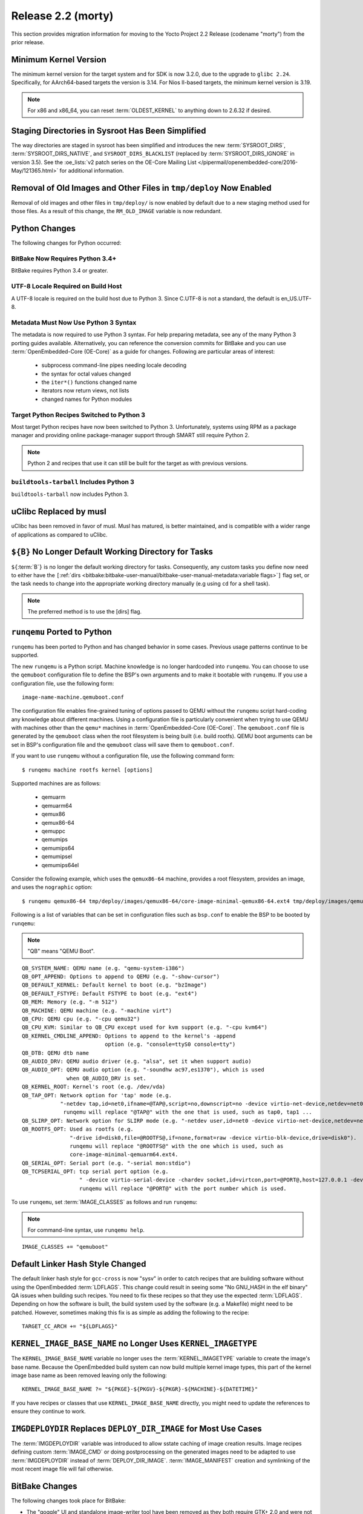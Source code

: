 .. SPDX-License-Identifier: CC-BY-SA-2.0-UK

Release 2.2 (morty)
===================

This section provides migration information for moving to the Yocto
Project 2.2 Release (codename "morty") from the prior release.

.. _migration-2.2-minimum-kernel-version:

Minimum Kernel Version
----------------------

The minimum kernel version for the target system and for SDK is now
3.2.0, due to the upgrade to ``glibc 2.24``. Specifically, for
AArch64-based targets the version is 3.14. For Nios II-based targets,
the minimum kernel version is 3.19.

.. note::

   For x86 and x86_64, you can reset :term:`OLDEST_KERNEL`
   to anything down to 2.6.32 if desired.

.. _migration-2.2-staging-directories-in-sysroot-simplified:

Staging Directories in Sysroot Has Been Simplified
--------------------------------------------------

The way directories are staged in sysroot has been simplified and
introduces the new :term:`SYSROOT_DIRS`,
:term:`SYSROOT_DIRS_NATIVE`, and ``SYSROOT_DIRS_BLACKLIST``
(replaced by :term:`SYSROOT_DIRS_IGNORE` in version 3.5). See the
:oe_lists:`v2 patch series on the OE-Core Mailing List
</pipermail/openembedded-core/2016-May/121365.html>`
for additional information.

.. _migration-2.2-removal-of-old-images-from-tmp-deploy-now-enabled:

Removal of Old Images and Other Files in ``tmp/deploy`` Now Enabled
-------------------------------------------------------------------

Removal of old images and other files in ``tmp/deploy/`` is now enabled
by default due to a new staging method used for those files. As a result
of this change, the ``RM_OLD_IMAGE`` variable is now redundant.

.. _migration-2.2-python-changes:

Python Changes
--------------

The following changes for Python occurred:

.. _migration-2.2-bitbake-now-requires-python-3.4:

BitBake Now Requires Python 3.4+
~~~~~~~~~~~~~~~~~~~~~~~~~~~~~~~~

BitBake requires Python 3.4 or greater.

.. _migration-2.2-utf-8-locale-required-on-build-host:

UTF-8 Locale Required on Build Host
~~~~~~~~~~~~~~~~~~~~~~~~~~~~~~~~~~~

A UTF-8 locale is required on the build host due to Python 3. Since
C.UTF-8 is not a standard, the default is en_US.UTF-8.

.. _migration-2.2-metadata-now-must-use-python-3-syntax:

Metadata Must Now Use Python 3 Syntax
~~~~~~~~~~~~~~~~~~~~~~~~~~~~~~~~~~~~~

The metadata is now required to use Python 3 syntax. For help preparing
metadata, see any of the many Python 3 porting guides available.
Alternatively, you can reference the conversion commits for BitBake and
you can use :term:`OpenEmbedded-Core (OE-Core)` as a guide for changes. Following are
particular areas of interest:

  - subprocess command-line pipes needing locale decoding

  - the syntax for octal values changed

  - the ``iter*()`` functions changed name

  - iterators now return views, not lists

  - changed names for Python modules

.. _migration-2.2-target-python-recipes-switched-to-python-3:

Target Python Recipes Switched to Python 3
~~~~~~~~~~~~~~~~~~~~~~~~~~~~~~~~~~~~~~~~~~

Most target Python recipes have now been switched to Python 3.
Unfortunately, systems using RPM as a package manager and providing
online package-manager support through SMART still require Python 2.

.. note::

   Python 2 and recipes that use it can still be built for the target as
   with previous versions.

.. _migration-2.2-buildtools-tarball-includes-python-3:

``buildtools-tarball`` Includes Python 3
~~~~~~~~~~~~~~~~~~~~~~~~~~~~~~~~~~~~~~~~

``buildtools-tarball`` now includes Python 3.

.. _migration-2.2-uclibc-replaced-by-musl:

uClibc Replaced by musl
-----------------------

uClibc has been removed in favor of musl. Musl has matured, is better
maintained, and is compatible with a wider range of applications as
compared to uClibc.

.. _migration-2.2-B-no-longer-default-working-directory-for-tasks:

``${B}`` No Longer Default Working Directory for Tasks
------------------------------------------------------

``${``\ :term:`B`\ ``}`` is no longer the default working
directory for tasks. Consequently, any custom tasks you define now need
to either have the
``[``\ :ref:`dirs <bitbake:bitbake-user-manual/bitbake-user-manual-metadata:variable flags>`\ ``]`` flag
set, or the task needs to change into the appropriate working directory
manually (e.g using ``cd`` for a shell task).

.. note::

   The preferred method is to use the
   [dirs]
   flag.

.. _migration-2.2-runqemu-ported-to-python:

``runqemu`` Ported to Python
----------------------------

``runqemu`` has been ported to Python and has changed behavior in some
cases. Previous usage patterns continue to be supported.

The new ``runqemu`` is a Python script. Machine knowledge is no longer
hardcoded into ``runqemu``. You can choose to use the ``qemuboot``
configuration file to define the BSP's own arguments and to make it
bootable with ``runqemu``. If you use a configuration file, use the
following form::

   image-name-machine.qemuboot.conf

The configuration file
enables fine-grained tuning of options passed to QEMU without the
``runqemu`` script hard-coding any knowledge about different machines.
Using a configuration file is particularly convenient when trying to use
QEMU with machines other than the ``qemu*`` machines in
:term:`OpenEmbedded-Core (OE-Core)`. The ``qemuboot.conf`` file is generated by the
``qemuboot`` class when the root filesystem is being built (i.e. build
rootfs). QEMU boot arguments can be set in BSP's configuration file and
the ``qemuboot`` class will save them to ``qemuboot.conf``.

If you want to use ``runqemu`` without a configuration file, use the
following command form::

   $ runqemu machine rootfs kernel [options]

Supported machines are as follows:

  - qemuarm
  - qemuarm64
  - qemux86
  - qemux86-64
  - qemuppc
  - qemumips
  - qemumips64
  - qemumipsel
  - qemumips64el

Consider the
following example, which uses the ``qemux86-64`` machine, provides a
root filesystem, provides an image, and uses the ``nographic`` option::

   $ runqemu qemux86-64 tmp/deploy/images/qemux86-64/core-image-minimal-qemux86-64.ext4 tmp/deploy/images/qemux86-64/bzImage nographic

Following is a list of variables that can be set in configuration files
such as ``bsp.conf`` to enable the BSP to be booted by ``runqemu``:

.. note::

   "QB" means "QEMU Boot".

::

   QB_SYSTEM_NAME: QEMU name (e.g. "qemu-system-i386")
   QB_OPT_APPEND: Options to append to QEMU (e.g. "-show-cursor")
   QB_DEFAULT_KERNEL: Default kernel to boot (e.g. "bzImage")
   QB_DEFAULT_FSTYPE: Default FSTYPE to boot (e.g. "ext4")
   QB_MEM: Memory (e.g. "-m 512")
   QB_MACHINE: QEMU machine (e.g. "-machine virt")
   QB_CPU: QEMU cpu (e.g. "-cpu qemu32")
   QB_CPU_KVM: Similar to QB_CPU except used for kvm support (e.g. "-cpu kvm64")
   QB_KERNEL_CMDLINE_APPEND: Options to append to the kernel's -append
                             option (e.g. "console=ttyS0 console=tty")
   QB_DTB: QEMU dtb name
   QB_AUDIO_DRV: QEMU audio driver (e.g. "alsa", set it when support audio)
   QB_AUDIO_OPT: QEMU audio option (e.g. "-soundhw ac97,es1370"), which is used
                 when QB_AUDIO_DRV is set.
   QB_KERNEL_ROOT: Kernel's root (e.g. /dev/vda)
   QB_TAP_OPT: Network option for 'tap' mode (e.g.
               "-netdev tap,id=net0,ifname=@TAP@,script=no,downscript=no -device virtio-net-device,netdev=net0").
                runqemu will replace "@TAP@" with the one that is used, such as tap0, tap1 ...
   QB_SLIRP_OPT: Network option for SLIRP mode (e.g. "-netdev user,id=net0 -device virtio-net-device,netdev=net0")
   QB_ROOTFS_OPT: Used as rootfs (e.g.
                  "-drive id=disk0,file=@ROOTFS@,if=none,format=raw -device virtio-blk-device,drive=disk0").
                  runqemu will replace "@ROOTFS@" with the one which is used, such as
                  core-image-minimal-qemuarm64.ext4.
   QB_SERIAL_OPT: Serial port (e.g. "-serial mon:stdio")
   QB_TCPSERIAL_OPT: tcp serial port option (e.g.
                     " -device virtio-serial-device -chardev socket,id=virtcon,port=@PORT@,host=127.0.0.1 -device      virtconsole,chardev=virtcon"
                     runqemu will replace "@PORT@" with the port number which is used.

To use ``runqemu``, set :term:`IMAGE_CLASSES` as
follows and run ``runqemu``:

.. note::

   For command-line syntax, use ``runqemu help``.

::

   IMAGE_CLASSES += "qemuboot"

.. _migration-2.2-default-linker-hash-style-changed:

Default Linker Hash Style Changed
---------------------------------

The default linker hash style for ``gcc-cross`` is now "sysv" in order
to catch recipes that are building software without using the
OpenEmbedded :term:`LDFLAGS`. This change could result in
seeing some "No GNU_HASH in the elf binary" QA issues when building such
recipes. You need to fix these recipes so that they use the expected
:term:`LDFLAGS`. Depending on how the software is built, the build system
used by the software (e.g. a Makefile) might need to be patched.
However, sometimes making this fix is as simple as adding the following
to the recipe::

   TARGET_CC_ARCH += "${LDFLAGS}"

.. _migration-2.2-kernel-image-base-name-no-longer-uses-kernel-imagetype:

``KERNEL_IMAGE_BASE_NAME`` no Longer Uses ``KERNEL_IMAGETYPE``
--------------------------------------------------------------

The ``KERNEL_IMAGE_BASE_NAME`` variable no longer uses the
:term:`KERNEL_IMAGETYPE` variable to create the
image's base name. Because the OpenEmbedded build system can now build
multiple kernel image types, this part of the kernel image base name as
been removed leaving only the following::

   KERNEL_IMAGE_BASE_NAME ?= "${PKGE}-${PKGV}-${PKGR}-${MACHINE}-${DATETIME}"

If you have recipes or
classes that use ``KERNEL_IMAGE_BASE_NAME`` directly, you might need to
update the references to ensure they continue to work.

.. _migration-2.2-imgdeploydir-replaces-deploy-dir-image-for-most-use-cases:

``IMGDEPLOYDIR`` Replaces ``DEPLOY_DIR_IMAGE`` for Most Use Cases
-----------------------------------------------------------------

The :term:`IMGDEPLOYDIR` variable was introduced to allow sstate caching of
image creation results. Image recipes defining custom :term:`IMAGE_CMD` or
doing postprocessing on the generated images need to be adapted to use
:term:`IMGDEPLOYDIR` instead of :term:`DEPLOY_DIR_IMAGE`. :term:`IMAGE_MANIFEST`
creation and symlinking of the most recent image file will fail otherwise.

.. _migration-2.2-bitbake-changes:

BitBake Changes
---------------

The following changes took place for BitBake:

-  The "goggle" UI and standalone image-writer tool have been removed as
   they both require GTK+ 2.0 and were not being maintained.

-  The Perforce fetcher now supports :term:`SRCREV` for
   specifying the source revision to use, be it
   ``${``\ :term:`AUTOREV`\ ``}``, changelist number,
   p4date, or label, in preference to separate
   :term:`SRC_URI` parameters to specify these. This
   change is more in-line with how the other fetchers work for source
   control systems. Recipes that fetch from Perforce will need to be
   updated to use :term:`SRCREV` in place of specifying the source revision
   within :term:`SRC_URI`.

-  Some of BitBake's internal code structures for accessing the recipe
   cache needed to be changed to support the new multi-configuration
   functionality. These changes will affect external tools that use
   BitBake's tinfoil module. For information on these changes, see the
   changes made to the scripts supplied with OpenEmbedded-Core:
   :yocto_git:`1 </poky/commit/?id=189371f8393971d00bca0fceffd67cc07784f6ee>`
   and
   :yocto_git:`2 </poky/commit/?id=4a5aa7ea4d07c2c90a1654b174873abb018acc67>`.

-  The task management code has been rewritten to avoid using ID
   indirection in order to improve performance. This change is unlikely
   to cause any problems for most users. However, the setscene
   verification function as pointed to by
   ``BB_SETSCENE_VERIFY_FUNCTION`` needed to change signature.
   Consequently, a new variable named ``BB_SETSCENE_VERIFY_FUNCTION2``
   has been added allowing multiple versions of BitBake to work with
   suitably written metadata, which includes OpenEmbedded-Core and Poky.
   Anyone with custom BitBake task scheduler code might also need to
   update the code to handle the new structure.

.. _migration-2.2-swabber-has-been-removed:

Swabber has Been Removed
------------------------

Swabber, a tool that was intended to detect host contamination in the
build process, has been removed, as it has been unmaintained and unused
for some time and was never particularly effective. The OpenEmbedded
build system has since incorporated a number of mechanisms including
enhanced QA checks that mean that there is less of a need for such a
tool.

.. _migration-2.2-removed-recipes:

Removed Recipes
---------------

The following recipes have been removed:

-  ``augeas``: No longer needed and has been moved to ``meta-oe``.

-  ``directfb``: Unmaintained and has been moved to ``meta-oe``.

-  ``gcc``: Removed 4.9 version. Versions 5.4 and 6.2 are still present.

-  ``gnome-doc-utils``: No longer needed.

-  ``gtk-doc-stub``: Replaced by ``gtk-doc``.

-  ``gtk-engines``: No longer needed and has been moved to
   ``meta-gnome``.

-  ``gtk-sato-engine``: Became obsolete.

-  ``libglade``: No longer needed and has been moved to ``meta-oe``.

-  ``libmad``: Unmaintained and functionally replaced by ``libmpg123``.
   ``libmad`` has been moved to ``meta-oe``.

-  ``libowl``: Became obsolete.

-  ``libxsettings-client``: No longer needed.

-  ``oh-puzzles``: Functionally replaced by ``puzzles``.

-  ``oprofileui``: Became obsolete. OProfile has been largely supplanted
   by perf.

-  ``packagegroup-core-directfb.bb``: Removed.

-  ``core-image-directfb.bb``: Removed.

-  ``pointercal``: No longer needed and has been moved to ``meta-oe``.

-  ``python-imaging``: No longer needed and moved to ``meta-python``

-  ``python-pyrex``: No longer needed and moved to ``meta-python``.

-  ``sato-icon-theme``: Became obsolete.

-  ``swabber-native``: Swabber has been removed. See the :ref:`entry on
   Swabber <migration-guides/migration-2.2:swabber has been removed>`.

-  ``tslib``: No longer needed and has been moved to ``meta-oe``.

-  ``uclibc``: Removed in favor of musl.

-  ``xtscal``: No longer needed and moved to ``meta-oe``

.. _migration-2.2-removed-classes:

Removed Classes
---------------

The following classes have been removed:

-  ``distutils-native-base``: No longer needed.

-  ``distutils3-native-base``: No longer needed.

-  ``sdl``: Only set :term:`DEPENDS` and
   :term:`SECTION`, which are better set within the
   recipe instead.

-  ``sip``: Mostly unused.

-  ``swabber``: See the :ref:`entry on
   Swabber <migration-guides/migration-2.2:swabber has been removed>`.

.. _migration-2.2-minor-packaging-changes:

Minor Packaging Changes
-----------------------

The following minor packaging changes have occurred:

-  ``grub``: Split ``grub-editenv`` into its own package.

-  ``systemd``: Split container and vm related units into a new package,
   systemd-container.

-  ``util-linux``: Moved ``prlimit`` to a separate
   ``util-linux-prlimit`` package.

.. _migration-2.2-miscellaneous-changes:

Miscellaneous Changes
---------------------

The following miscellaneous changes have occurred:

-  ``package_regex.inc``: Removed because the definitions
   ``package_regex.inc`` previously contained have been moved to their
   respective recipes.

-  Both ``devtool add`` and ``recipetool create`` now use a fixed
   :term:`SRCREV` by default when fetching from a Git
   repository. You can override this in either case to use
   ``${``\ :term:`AUTOREV`\ ``}`` instead by using the
   ``-a`` or ``--autorev`` command-line option

-  ``distcc``: GTK+ UI is now disabled by default.

-  ``packagegroup-core-tools-testapps``: Removed Piglit.

-  :ref:`ref-classes-image`: Renamed COMPRESS(ION) to CONVERSION. This change
   means that ``COMPRESSIONTYPES``, ``COMPRESS_DEPENDS`` and
   ``COMPRESS_CMD`` are deprecated in favor of ``CONVERSIONTYPES``,
   ``CONVERSION_DEPENDS`` and :term:`CONVERSION_CMD`. The ``COMPRESS*``
   variable names will still work in the 2.2 release but metadata that
   does not need to be backwards-compatible should be changed to use the
   new names as the ``COMPRESS*`` ones will be removed in a future
   release.

-  ``gtk-doc``: A full version of ``gtk-doc`` is now made available.
   However, some old software might not be capable of using the current
   version of ``gtk-doc`` to build documentation. You need to change
   recipes that build such software so that they explicitly disable
   building documentation with ``gtk-doc``.


